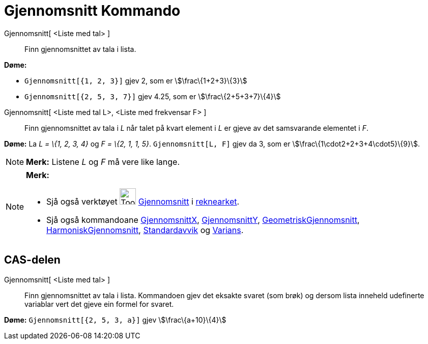 = Gjennomsnitt Kommando
:page-en: commands/Mean
ifdef::env-github[:imagesdir: /nn/modules/ROOT/assets/images]

Gjennomsnitt[ <Liste med tal> ]::
  Finn gjennomsnittet av tala i lista.

[EXAMPLE]
====

*Døme:*

* `++Gjennomsnitt[{1, 2, 3}]++` gjev 2, som er stem:[\frac\{1+2+3}\{3}]
* `++Gjennomsnitt[{2, 5, 3, 7}]++` gjev 4.25, som er stem:[\frac\{2+5+3+7}\{4}]

====

Gjennomsnitt[ <Liste med tal L>, <Liste med frekvensar F> ]::
  Finn gjennomsnittet av tala i _L_ når talet på kvart element i _L_ er gjeve av det samsvarande elementet i _F_.

[EXAMPLE]
====

*Døme:* La _L = \{1, 2, 3, 4}_ og _F = \{2, 1, 1, 5}_. `++Gjennomsnitt[L, F]++` gjev da 3, som er
stem:[\frac\{1\cdot2+2+3+4\cdot5}\{9}].

====

[NOTE]
====

*Merk:* Listene _L_ og _F_ må vere like lange.

====

[NOTE]
====

*Merk:*

* Sjå også verktøyet image:Tool_Mean.gif[Tool Mean.gif,width=32,height=32] xref:/tools/Gjennomsnitt.adoc[Gjennomsnitt] i
xref:/Rekneark.adoc[reknearket].
* Sjå også kommandoane xref:/commands/GjennomsnittX.adoc[GjennomsnittX],
xref:/commands/GjennomsnittY.adoc[GjennomsnittY], xref:/commands/GeometriskGjennomsnitt.adoc[GeometriskGjennomsnitt],
xref:/commands/HarmoniskGjennomsnitt.adoc[HarmoniskGjennomsnitt], xref:/commands/Standardavvik.adoc[Standardavvik] og
xref:/commands/Varians.adoc[Varians].

====

== CAS-delen

Gjennomsnitt[ <Liste med tal> ]::
  Finn gjennomsnittet av tala i lista. Kommandoen gjev det eksakte svaret (som brøk) og dersom lista inneheld udefinerte
  variablar vert det gjeve ein formel for svaret.

[EXAMPLE]
====

*Døme:* `++Gjennomsnitt[{2, 5, 3, a}]++` gjev stem:[\frac\{a+10}\{4}]

====
